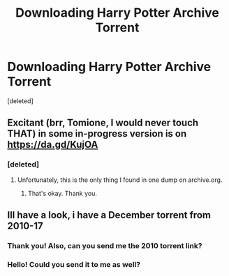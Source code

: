 #+TITLE: Downloading Harry Potter Archive Torrent

* Downloading Harry Potter Archive Torrent
:PROPERTIES:
:Score: 2
:DateUnix: 1578083933.0
:DateShort: 2020-Jan-04
:FlairText: Request
:END:
[deleted]


** Excitant (brr, Tomione, I would never touch THAT) in some in-progress version is on [[https://da.gd/KujOA]]
:PROPERTIES:
:Author: ceplma
:Score: 1
:DateUnix: 1578085189.0
:DateShort: 2020-Jan-04
:END:

*** [deleted]
:PROPERTIES:
:Score: 1
:DateUnix: 1578085327.0
:DateShort: 2020-Jan-04
:END:

**** Unfortunately, this is the only thing I found in one dump on archive.org.
:PROPERTIES:
:Author: ceplma
:Score: 1
:DateUnix: 1578092840.0
:DateShort: 2020-Jan-04
:END:

***** That's okay. Thank you.
:PROPERTIES:
:Author: imankitty
:Score: 1
:DateUnix: 1578093352.0
:DateShort: 2020-Jan-04
:END:


** Ill have a look, i have a December torrent from 2010-17
:PROPERTIES:
:Author: Hobbitcraftlol
:Score: 1
:DateUnix: 1578091722.0
:DateShort: 2020-Jan-04
:END:

*** Thank you! Also, can you send me the 2010 torrent link?
:PROPERTIES:
:Author: imankitty
:Score: 1
:DateUnix: 1578092238.0
:DateShort: 2020-Jan-04
:END:


*** Hello! Could you send it to me as well?
:PROPERTIES:
:Author: personwhotries
:Score: 1
:DateUnix: 1579144413.0
:DateShort: 2020-Jan-16
:END:
